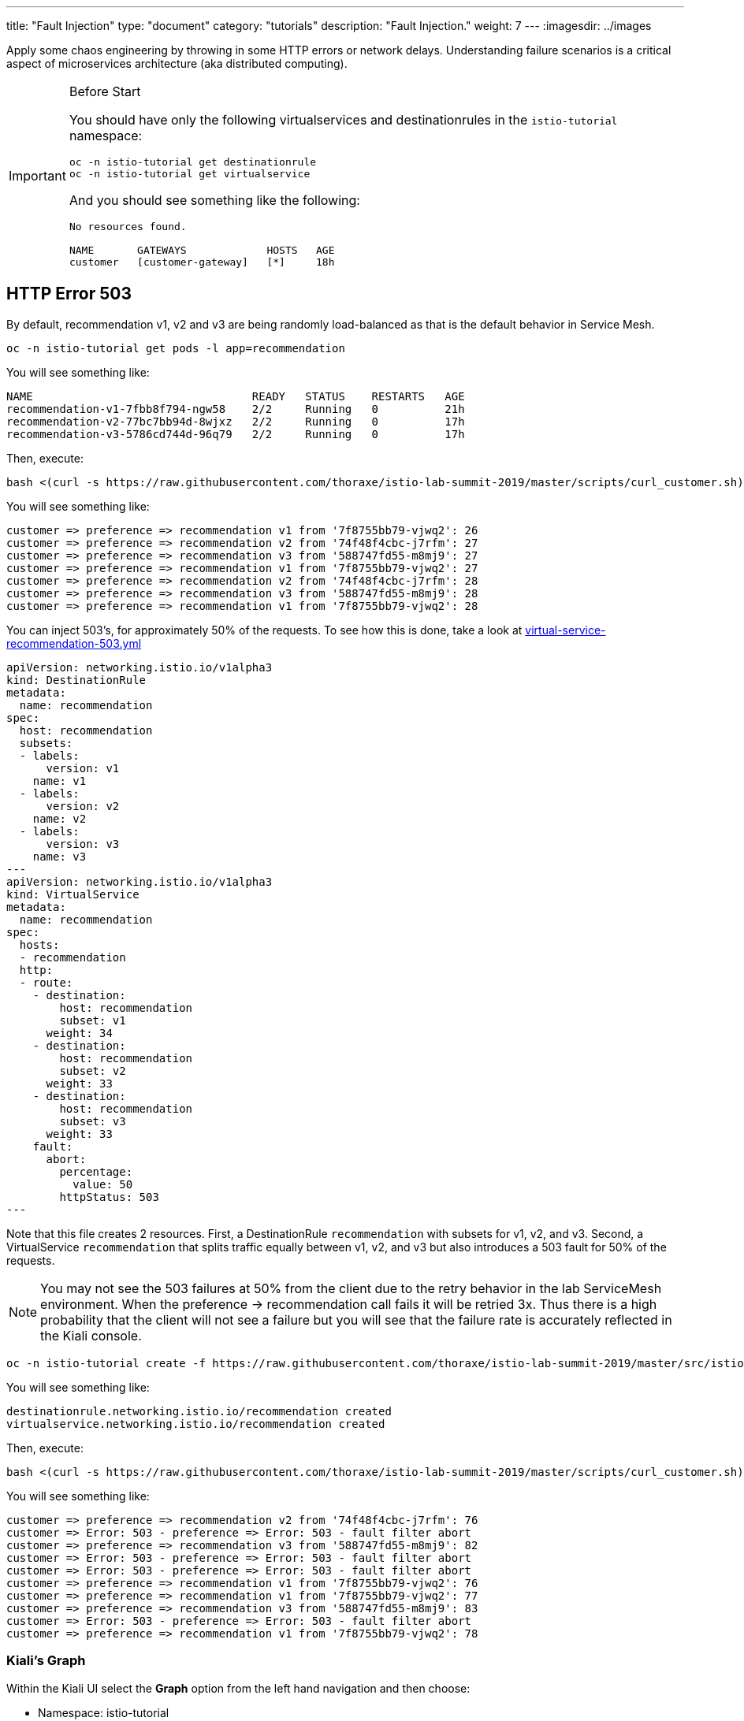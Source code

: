 ---
title: "Fault Injection"
type: "document"
category: "tutorials"
description: "Fault Injection."
weight: 7
---
:imagesdir: ../images

Apply some chaos engineering by throwing in some HTTP errors or network
delays. Understanding failure scenarios is a critical aspect of microservices
architecture (aka distributed computing).

:toc:

[IMPORTANT]
.Before Start
====
You should have only the following virtualservices and destinationrules in
the `istio-tutorial` namespace:

[source,bash]
----
oc -n istio-tutorial get destinationrule
oc -n istio-tutorial get virtualservice
----

And you should see something like the following:

----
No resources found.

NAME       GATEWAYS             HOSTS   AGE
customer   [customer-gateway]   [*]     18h
----
====

[#503error]
== HTTP Error 503

By default, recommendation v1, v2 and v3 are being randomly load-balanced as
that is the default behavior in Service Mesh.

[source,bash]
----
oc -n istio-tutorial get pods -l app=recommendation
----

You will see something like:

----
NAME                                 READY   STATUS    RESTARTS   AGE
recommendation-v1-7fbb8f794-ngw58    2/2     Running   0          21h
recommendation-v2-77bc7bb94d-8wjxz   2/2     Running   0          17h
recommendation-v3-5786cd744d-96q79   2/2     Running   0          17h
----

Then, execute:

[source,bash]
----
bash <(curl -s https://raw.githubusercontent.com/thoraxe/istio-lab-summit-2019/master/scripts/curl_customer.sh)
----

You will see something like:

----
customer => preference => recommendation v1 from '7f8755bb79-vjwq2': 26
customer => preference => recommendation v2 from '74f48f4cbc-j7rfm': 27
customer => preference => recommendation v3 from '588747fd55-m8mj9': 27
customer => preference => recommendation v1 from '7f8755bb79-vjwq2': 27
customer => preference => recommendation v2 from '74f48f4cbc-j7rfm': 28
customer => preference => recommendation v3 from '588747fd55-m8mj9': 28
customer => preference => recommendation v1 from '7f8755bb79-vjwq2': 28
----

You can inject 503's, for approximately 50% of the requests. To see how this is done,
take a look at link:http://github.com/thoraxe/istio-lab-summit-2019/blob/master/src/istiofiles/virtual-service-recommendation-503.yml[virtual-service-recommendation-503.yml]

[source,yaml,subs="+macros,+attributes"]
----
apiVersion: networking.istio.io/v1alpha3
kind: DestinationRule
metadata:
  name: recommendation
spec:
  host: recommendation
  subsets:
  - labels:
      version: v1
    name: v1
  - labels:
      version: v2
    name: v2
  - labels:
      version: v3
    name: v3
---
apiVersion: networking.istio.io/v1alpha3
kind: VirtualService
metadata:
  name: recommendation
spec:
  hosts:
  - recommendation
  http:
  - route:
    - destination:
        host: recommendation
        subset: v1
      weight: 34
    - destination:
        host: recommendation
        subset: v2
      weight: 33
    - destination:
        host: recommendation
        subset: v3
      weight: 33
    fault:
      abort:
        percentage:
          value: 50
        httpStatus: 503
---
----

Note that this file creates 2 resources. First, a DestinationRule
`recommendation` with subsets for v1, v2, and v3. Second, a VirtualService
`recommendation` that splits traffic equally between v1, v2, and v3 but also
introduces a 503 fault for 50% of the requests.

[NOTE]
====
You may not see the 503 failures at 50% from the client due to the
retry behavior in the lab ServiceMesh environment. When the preference ->
recommendation call fails it will be retried 3x. Thus there is a high
probability that the client will not see a failure but you will see that the
failure rate is accurately reflected in the Kiali console.
====

[source,bash]
----
oc -n istio-tutorial create -f https://raw.githubusercontent.com/thoraxe/istio-lab-summit-2019/master/src/istiofiles/virtual-service-recommendation-503.yml
----

You will see something like:

----
destinationrule.networking.istio.io/recommendation created
virtualservice.networking.istio.io/recommendation created
----

Then, execute:

[source,bash]
----
bash <(curl -s https://raw.githubusercontent.com/thoraxe/istio-lab-summit-2019/master/scripts/curl_customer.sh)
----

You will see something like:

----
customer => preference => recommendation v2 from '74f48f4cbc-j7rfm': 76
customer => Error: 503 - preference => Error: 503 - fault filter abort
customer => preference => recommendation v3 from '588747fd55-m8mj9': 82
customer => Error: 503 - preference => Error: 503 - fault filter abort
customer => Error: 503 - preference => Error: 503 - fault filter abort
customer => preference => recommendation v1 from '7f8755bb79-vjwq2': 76
customer => preference => recommendation v1 from '7f8755bb79-vjwq2': 77
customer => preference => recommendation v3 from '588747fd55-m8mj9': 83
customer => Error: 503 - preference => Error: 503 - fault filter abort
customer => preference => recommendation v1 from '7f8755bb79-vjwq2': 78
----

=== Kiali's Graph

Within the Kiali UI select the *Graph* option from the left hand navigation
and then choose:

* Namespace: istio-tutorial
* Versioned app graph
* Requests percentage
* Last 1m
* Every 10s

[#img-503]
.Kiali Graph Showing 503 Failures
image::503.png[]

Note the 50% failure rate from preference to recommendation.

=== Clean up

[source,bash]
----
oc -n istio-tutorial delete -f https://raw.githubusercontent.com/thoraxe/istio-lab-summit-2019/master/src/istiofiles/virtual-service-recommendation-503.yml
----

You will see something like:

----
destinationrule.networking.istio.io "recommendation" deleted
virtualservice.networking.istio.io "recommendation" deleted
----

[#delay]
== Delay

The most insidious of possible distributed computing faults is not a "down"
service but a service that is responding slowly, potentially causing a
cascading failure in your network of services. To see how to inject such a
delay, take a look at
link:http://github.com/thoraxe/istio-lab-summit-2019/blob/master/src/istiofiles/virtual-service-recommendation-delay.yml[virtual-service-recommendation-delay.yml]

[source,yaml,subs="+macros,+attributes"]
----
apiVersion: networking.istio.io/v1alpha3
kind: DestinationRule
metadata:
  name: recommendation
spec:
  host: recommendation
  subsets:
  - labels:
      version: v1
    name: v1
  - labels:
      version: v2
    name: v2
  - labels:
      version: v3
    name: v3
---
apiVersion: networking.istio.io/v1alpha3
kind: VirtualService
metadata:
  name: recommendation
spec:
  hosts:
  - recommendation
  http:
  - route:
    - destination:
        host: recommendation
        subset: v1
      weight: 34
    - destination:
        host: recommendation
        subset: v2
      weight: 33
    - destination:
        host: recommendation
        subset: v3
      weight: 33
    fault:
      delay:
        fixedDelay: 7.000s
        percent: 50
---
----

Note that this file creates 2 resources. First, a DestinationRule
`recommendation` with subsets for v1, v2, and v3. Second, a VirtualService
`recommendation` that splits traffic equally between v1, v2, and v3 but also
introduces a 7s delay for 50% of the requests.


[source,bash]
----
oc -n istio-tutorial create -f https://raw.githubusercontent.com/thoraxe/istio-lab-summit-2019/master/src/istiofiles/virtual-service-recommendation-delay.yml
----

You will see something like:

----
destinationrule.networking.istio.io/recommendation created
virtualservice.networking.istio.io/recommendation created
----

And hit the customer endpoint:

[source,bash]
----
bash <(curl -s https://raw.githubusercontent.com/thoraxe/istio-lab-summit-2019/master/scripts/curl_customer.sh)
----

You will notice many requests to the customer endpoint now have a delay. If
you are monitoring the logs for recommendation v1, v2 and v3, you will also
see the delay happens BEFORE the recommendation service is actually called.

//TODO: switch to automated command
[NOTE]
====
Use `oc get pods -n istio-tutorial` to find the `recommendation` pods to look at the logs.
====

[source,bash,subs="+macros,+attributes",role="copypaste copypaste-warning"]
----
oc -n istio-tutorial logs -f recommendation-v#-XXXXXXXXXXXX -c recommendation
----

You will see something like:

----
Apr 26, 2019 9:31:09 PM com.redhat.developer.demos.recommendation.rest.RecommendationResource getRecommendations
INFO: recommendation request from 7fbb8f794-ngw58: 8334
Apr 26, 2019 9:31:17 PM com.redhat.developer.demos.recommendation.rest.RecommendationResource getRecommendations
INFO: recommendation request from 7fbb8f794-ngw58: 8335
----

=== Kiali's Distributed Tracing

Within the Kiali UI select the *Distributed Tracing* option from the left
hand navigation and then choose:

* Namespace: istio-tutorial
* Service: recommendation.istio-tutorial

and finally press the *Search* button.

[#img-delay]
.Kiali Graph Showing Delays
image::delay.png[]

Note that 50% of the traces are slightly over the artificial 7s delay while
the other 50% are in the low ms range.

=== Clean up

[source,bash]
----
oc -n istio-tutorial delete -f https://raw.githubusercontent.com/thoraxe/istio-lab-summit-2019/master/src/istiofiles/virtual-service-recommendation-delay.yml
----

You will see something like:

----
destinationrule.networking.istio.io "recommendation" deleted
virtualservice.networking.istio.io "recommendation" deleted
----

== What we learned in this module
ServiceMesh provides a simple mechanism to simulate service and network
failures and delays to improve microservice testing and resiliency. Kiali
provides a rich console to visualize the service failure rates and service
delays.
